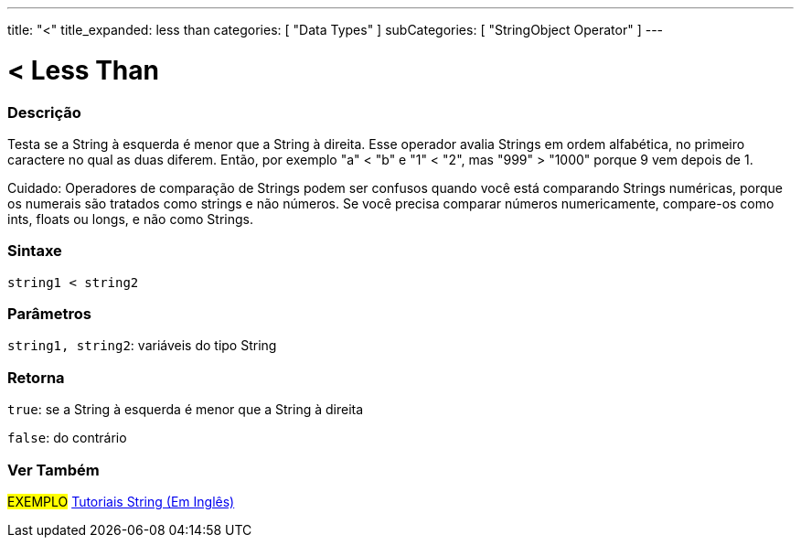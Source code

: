 ---
title: "<"
title_expanded: less than
categories: [ "Data Types" ]
subCategories: [ "StringObject Operator" ]
---

= < Less Than

// OVERVIEW SECTION STARTS
[#overview]
--

[float]
=== Descrição
Testa se a String à esquerda é menor que a String à direita. Esse operador avalia Strings em ordem alfabética, no primeiro caractere no qual as duas diferem.  Então, por exemplo "a" < "b" e "1" < "2", mas "999" > "1000" porque 9 vem depois de 1.

Cuidado: Operadores de comparação de Strings podem ser confusos quando você está comparando Strings numéricas, porque os numerais são tratados como strings e não números. Se você precisa comparar números numericamente, compare-os como ints, floats ou longs, e não como Strings.

[%hardbreaks]


[float]
=== Sintaxe
[source,arduino]
----
string1 < string2
----

[float]
=== Parâmetros
`string1, string2`: variáveis do tipo String

[float]
=== Retorna
`true`: se a String à esquerda é menor que a String à direita

`false`: do contrário
--

// OVERVIEW SECTION ENDS



// HOW TO USE SECTION ENDS


// SEE ALSO SECTION
[#see_also]
--

[float]
=== Ver Também

[role="example"]
#EXEMPLO# https://www.arduino.cc/en/Tutorial/BuiltInExamples#strings[Tutoriais String (Em Inglês)] +
--
// SEE ALSO SECTION ENDS
